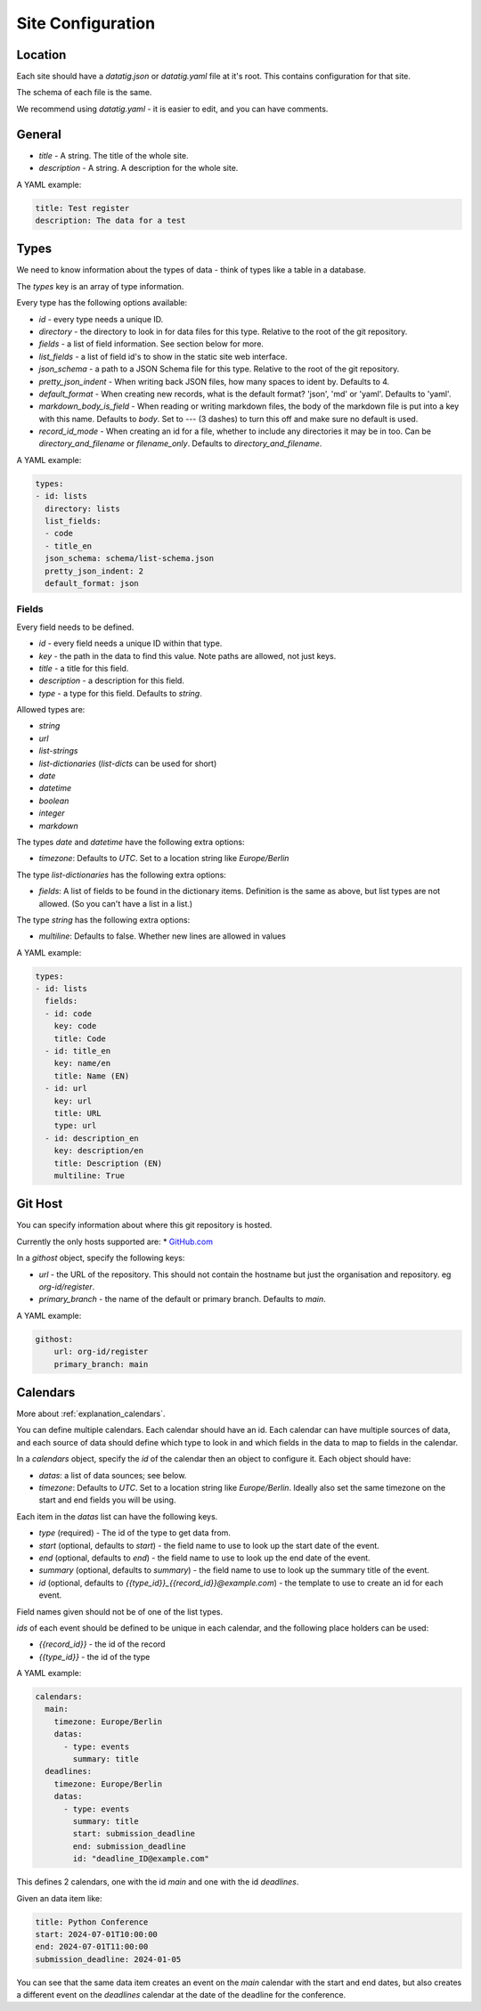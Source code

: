 Site Configuration
==================

Location
--------

Each site should have a `datatig.json` or `datatig.yaml` file at it's root. This contains configuration for that site.

The schema of each file is the same.

We recommend using `datatig.yaml` - it is easier to edit, and you can have comments.

General
-------

* `title` - A string. The title of the whole site.
* `description` - A string. A description for the whole site.

A YAML example:

.. code-block:: yaml

    title: Test register
    description: The data for a test

Types
-----

We need to know information about the types of data - think of types like a table in a database.

The `types` key is an array of type information.

Every type has the following options available:

* `id` - every type needs a unique ID.
* `directory` - the directory to look in for data files for this type. Relative to the root of the git repository.
* `fields` - a list of field information. See section below for more.
* `list_fields` - a list of field id's to show in the static site web interface.
* `json_schema` - a path to a JSON Schema file for this type. Relative to the root of the git repository.
* `pretty_json_indent` - When writing back JSON files, how many spaces to ident by. Defaults to 4.
* `default_format` - When creating new records, what is the default format? 'json', 'md' or 'yaml'. Defaults to 'yaml'.
* `markdown_body_is_field` - When reading or writing markdown files, the body of the markdown file is put into a key with this name. Defaults to `body`. Set to `---` (3 dashes) to turn this off and make sure no default is used.
* `record_id_mode` - When creating an id for a file, whether to include any directories it may be in too. Can be `directory_and_filename` or `filename_only`. Defaults to `directory_and_filename`.

A YAML example:

.. code-block:: yaml

    types:
    - id: lists
      directory: lists
      list_fields:
      - code
      - title_en
      json_schema: schema/list-schema.json
      pretty_json_indent: 2
      default_format: json

Fields
~~~~~~

Every field needs to be defined.

* `id` - every field needs a unique ID within that type.
* `key` - the path in the data to find this value. Note paths are allowed, not just keys.
* `title` - a title for this field.
* `description` - a description for this field.
* `type` - a type for this field. Defaults to `string`.


Allowed types are:

* `string`
* `url`
* `list-strings`
* `list-dictionaries` (`list-dicts` can be used for short)
* `date`
* `datetime`
* `boolean`
* `integer`
* `markdown`

The types `date` and `datetime` have the following extra options:

* `timezone`: Defaults to `UTC`. Set to a location string like `Europe/Berlin`

The type `list-dictionaries` has the following extra options:

* `fields`: A list of fields to be found in the dictionary items. Definition is the same as above, but list types are not allowed. (So you can't have a list in a list.)

The type `string` has the following extra options:

* `multiline`: Defaults to false. Whether new lines are allowed in values

A YAML example:

.. code-block:: yaml

    types:
    - id: lists
      fields:
      - id: code
        key: code
        title: Code
      - id: title_en
        key: name/en
        title: Name (EN)
      - id: url
        key: url
        title: URL
        type: url
      - id: description_en
        key: description/en
        title: Description (EN)
        multiline: True


Git Host
--------

You can specify information about where this git repository is hosted.

Currently the only hosts supported are:
* `GitHub.com <GitHub.com>`_

In a `githost` object, specify the following keys:

* `url` - the URL of the repository. This should not contain the hostname but just the organisation and repository. eg `org-id/register`.
* `primary_branch` - the name of the default or primary branch. Defaults to `main`.

A YAML example:

.. code-block:: yaml

    githost:
        url: org-id/register
        primary_branch: main

.. _reference_site_configuration_calendars:

Calendars
---------

More about :ref:`explanation_calendars`.

You can define multiple calendars. Each calendar should have an id.
Each calendar can have multiple sources of data, and each source of data should define which type to look in and which fields in the data to map to fields in the calendar.

In a `calendars` object, specify the `id` of the calendar then an object to configure it. Each object should have:

* `datas`: a list of data sounces; see below.
* `timezone`: Defaults to `UTC`. Set to a location string like `Europe/Berlin`. Ideally also set the same timezone on the start and end fields you will be using.

Each item in the  `datas` list can have the following keys.

* `type` (required) - The id of the type to get data from.
* `start` (optional, defaults to `start`) - the field name to use to look up the start date of the event.
* `end` (optional, defaults to `end`) - the field name to use to look up the end date of the event.
* `summary` (optional, defaults to `summary`) - the field name to use to look up the summary title of the event.
* `id` (optional, defaults to `{{type_id}}_{{record_id}}@example.com`) - the template to use to create an id for each event.

Field names given should not be of one of the list types.

`ids` of each event should be defined to be unique in each calendar, and the following place holders can be used:

* `{{record_id}}` - the id of the record
* `{{type_id}}` - the id of the type

A YAML example:

.. code-block:: yaml

    calendars:
      main:
        timezone: Europe/Berlin
        datas:
          - type: events
            summary: title
      deadlines:
        timezone: Europe/Berlin
        datas:
          - type: events
            summary: title
            start: submission_deadline
            end: submission_deadline
            id: "deadline_ID@example.com"

This defines 2 calendars, one with the id `main` and one with the id `deadlines`.

Given an data item like:

.. code-block:: yaml

    title: Python Conference
    start: 2024-07-01T10:00:00
    end: 2024-07-01T11:00:00
    submission_deadline: 2024-01-05

You can see that the same data item creates an event on the `main` calendar with the start and end dates,
but also creates a different event on the  `deadlines` calendar at the date of the deadline for the conference.
